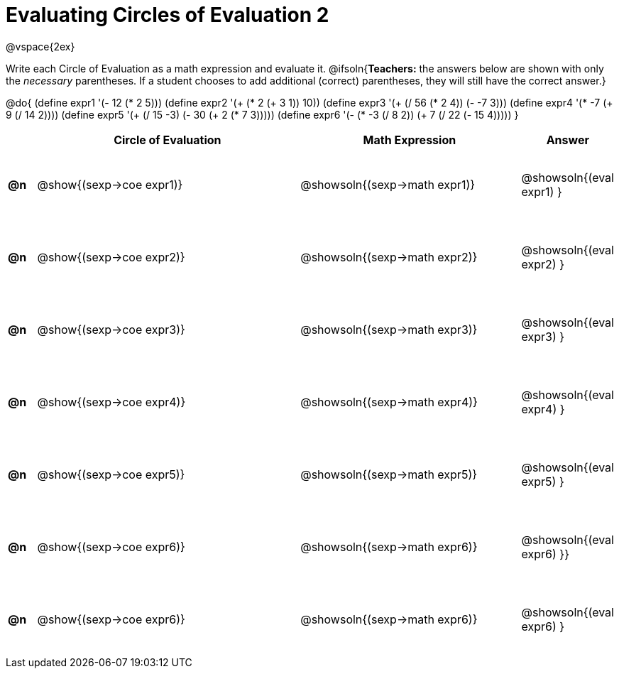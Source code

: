 = Evaluating Circles of Evaluation 2

++++
<style>
  td {height: 75pt;}
</style>
++++

@vspace{2ex}

Write each Circle of Evaluation as a math expression and evaluate it.
@ifsoln{*Teachers:* the answers below are shown with only the _necessary_ parentheses. If a student chooses to add additional (correct) parentheses, they will still have the correct answer.}

@do{
  (define expr1 '(- 12 (* 2 5)))
  (define expr2 '(+ (* 2 (+ 3 1)) 10))
  (define expr3 '(+ (/ 56 (* 2 4)) (- -7 3)))
  (define expr4 '(* -7 (+ 9 (/ 14 2))))
  (define expr5 '(+ (/ 15 -3) (- 30 (+ 2 (* 7 3)))))
  (define expr6 '(- (* -3 (/ 8 2)) (+ 7 (/ 22 (- 15 4)))))
}

[cols=".^1a,^.^10a,^.^8a,^.^1a",options="header",stripes="none"]
|===
|    | Circle of Evaluation
| Math Expression
| Answer

|*@n*| @show{(sexp->coe  expr1)}
|  @showsoln{(sexp->math expr1)}
|  @showsoln{(eval expr1) }

|*@n*| @show{(sexp->coe  expr2)}
|  @showsoln{(sexp->math expr2)}
|  @showsoln{(eval expr2) }

|*@n*| @show{(sexp->coe  expr3)}
|  @showsoln{(sexp->math expr3)}
|  @showsoln{(eval expr3) }

|*@n*| @show{(sexp->coe  expr4)}
|  @showsoln{(sexp->math expr4)}
|  @showsoln{(eval expr4) }

|*@n*| @show{(sexp->coe  expr5)}
|  @showsoln{(sexp->math expr5)}
|  @showsoln{(eval expr5) }

|*@n*| @show{(sexp->coe  expr6)}
|  @showsoln{(sexp->math expr6)}
|  @showsoln{(eval expr6) }}

|*@n*| @show{(sexp->coe  expr6)}
|  @showsoln{(sexp->math expr6)}
|  @showsoln{(eval expr6) }
|===

